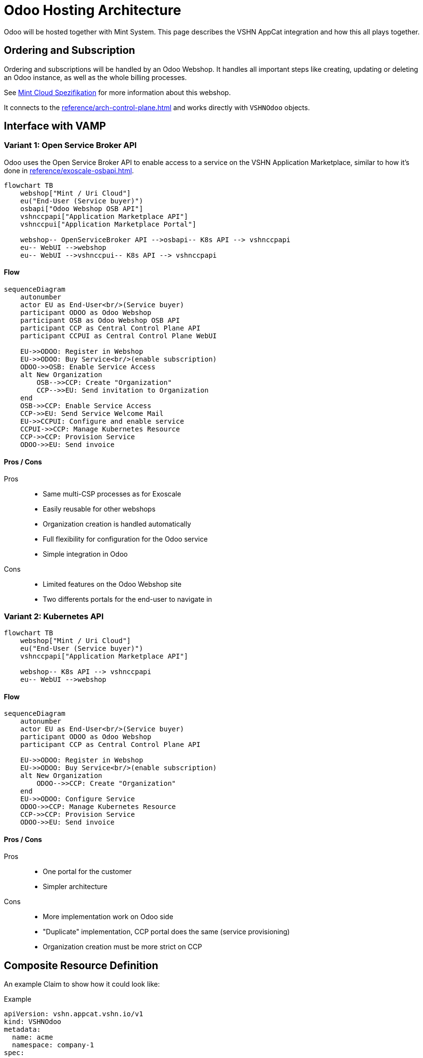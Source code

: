 = Odoo Hosting Architecture

Odoo will be hosted together with Mint System.
This page describes the VSHN AppCat integration and how this all plays together.

== Ordering and Subscription

Ordering and subscriptions will be handled by an Odoo Webshop.
It handles all important steps like creating, updating or deleting an Odoo instance, as well as the whole billing processes.

See https://wiki.mint-system.ch/mint-cloud-spezifikation.html[Mint Cloud Spezifikation^] for more information about this webshop.

It connects to the xref:reference/arch-control-plane.adoc[] and works directly with `VSHNOdoo` objects.

== Interface with VAMP

=== Variant 1: Open Service Broker API

Odoo uses the Open Service Broker API to enable access to a service on the VSHN Application Marketplace, similar to how it's done in xref:reference/exoscale-osbapi.adoc[].

[mermaid,archosb,png]
....
flowchart TB
    webshop["Mint / Uri Cloud"]
    eu("End-User (Service buyer)")
    osbapi["Odoo Webshop OSB API"]
    vshnccpapi["Application Marketplace API"]
    vshnccpui["Application Marketplace Portal"]

    webshop-- OpenServiceBroker API -->osbapi-- K8s API --> vshnccpapi
    eu-- WebUI -->webshop
    eu-- WebUI -->vshnccpui-- K8s API --> vshnccpapi
....

==== Flow

[mermaid,flowosb,png]
....
sequenceDiagram
    autonumber
    actor EU as End-User<br/>(Service buyer)
    participant ODOO as Odoo Webshop
    participant OSB as Odoo Webshop OSB API
    participant CCP as Central Control Plane API
    participant CCPUI as Central Control Plane WebUI

    EU->>ODOO: Register in Webshop
    EU->>ODOO: Buy Service<br/>(enable subscription)
    ODOO->>OSB: Enable Service Access
    alt New Organization
        OSB-->>CCP: Create "Organization"
        CCP-->>EU: Send invitation to Organization
    end
    OSB->>CCP: Enable Service Access
    CCP->>EU: Send Service Welcome Mail
    EU->>CCPUI: Configure and enable service
    CCPUI->>CCP: Manage Kubernetes Resource
    CCP->>CCP: Provision Service
    ODOO->>EU: Send invoice
....

==== Pros / Cons

Pros::
* Same multi-CSP processes as for Exoscale
* Easily reusable for other webshops
* Organization creation is handled automatically
* Full flexibility for configuration for the Odoo service
* Simple integration in Odoo

Cons::
* Limited features on the Odoo Webshop site
* Two differents portals for the end-user to navigate in

=== Variant 2: Kubernetes API

[mermaid,archk8s,png]
....
flowchart TB
    webshop["Mint / Uri Cloud"]
    eu("End-User (Service buyer)")
    vshnccpapi["Application Marketplace API"]

    webshop-- K8s API --> vshnccpapi
    eu-- WebUI -->webshop
....

==== Flow

[mermaid,flowk8s,png]
....
sequenceDiagram
    autonumber
    actor EU as End-User<br/>(Service buyer)
    participant ODOO as Odoo Webshop
    participant CCP as Central Control Plane API

    EU->>ODOO: Register in Webshop
    EU->>ODOO: Buy Service<br/>(enable subscription)
    alt New Organization
        ODOO-->>CCP: Create "Organization"
    end
    EU->>ODOO: Configure Service
    ODOO->>CCP: Manage Kubernetes Resource
    CCP->>CCP: Provision Service
    ODOO->>EU: Send invoice
....

==== Pros / Cons

Pros::
* One portal for the customer
* Simpler architecture

Cons::
* More implementation work on Odoo side
* "Duplicate" implementation, CCP portal does the same (service provisioning)
* Organization creation must be more strict on CCP

== Composite Resource Definition

An example Claim to show how it could look like:

.Example
[source,yaml]
----
apiVersion: vshn.appcat.vshn.io/v1
kind: VSHNOdoo
metadata:
  name: acme
  namespace: company-1
spec:
  parameters:
    service:
      majorVersion: "18" 
    size: 
      plan: plus-4
    backup: 
      schedule: "30 23 * * *"
      retention: 12
  writeConnectionSecretToRef:
    name: odoo-creds 
----

== Deployment

TODO

An Odoo deployment consists of several Kubernetes resources:

* Deployment
* Service
* Ingress
* PVC

These Kubernetes resources are defined in the Crossplane Composition and are delivered using `provider-kubernetes` to the worker cluster.

=== Performance Configuration

To properly run Odoo on Kubernetes, certain parameters need to be properly tuned.

TODO

* Requests / Limits
* Workers

== Container Image

TODO

* Where does it come from?

== Odoo Addon handling

TODO

* How do we handle Odoo addons?

== Database

Odoo makes heavy use of PostgreSQL.
The database instance is provided by https://products.vshn.ch/appcat/postgresql.html[PostgreSQL by VSHN^].

== Links

* https://wiki.mint-system.ch/mint-cloud-spezifikation.html[Mint Cloud^]
* https://wiki.mint-system.ch/specification-website-sale-kubernetes-subscription-oca.html[Specification Website Sale Kubernetes Subscription OCA^]
* https://wiki.mint-system.ch/specification-git-kubernetes.html[Specification Git Kubernetes^]
* https://wiki.mint-system.ch/mint-cloud.html[Mint Cloud^] // https://wiki.mint-system.ch/uri-cloud.html[Uri Cloud^]
